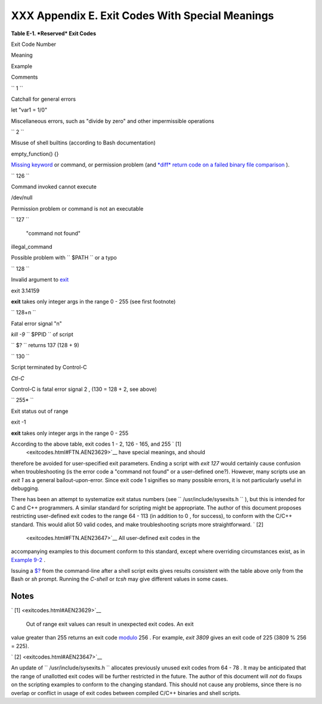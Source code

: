 
#################################################
XXX  Appendix E. Exit Codes With Special Meanings
#################################################


**Table E-1. *Reserved* Exit Codes**


Exit Code Number

Meaning

Example

Comments

``        1       ``

Catchall for general errors

let "var1 = 1/0"

Miscellaneous errors, such as "divide by zero" and other impermissible
operations

``        2       ``

Misuse of shell builtins (according to Bash documentation)

empty\_function() {}

`Missing keyword <debugging.html#MISSINGKEYWORD>`__ or command, or
permission problem (and `*diff* return code on a failed binary file
comparison <filearchiv.html#DIFFERR2>`__ ).

``        126       ``

Command invoked cannot execute

/dev/null

Permission problem or command is not an executable

``        127       ``

 "command not found"

illegal\_command

Possible problem with ``        $PATH       `` or a typo

``        128       ``

Invalid argument to `exit <exit-status.html#EXITCOMMANDREF>`__

exit 3.14159

**exit** takes only integer args in the range 0 - 255 (see first
footnote)

``        128+n       ``

Fatal error signal "n"

*kill -9* ``        $PPID       `` of script

``                 $?               `` returns 137 (128 + 9)

``        130       ``

Script terminated by Control-C

*Ctl-C*

Control-C is fatal error signal 2 , (130 = 128 + 2, see above)

``        255*       ``

Exit status out of range

exit -1

**exit** takes only integer args in the range 0 - 255



According to the above table, exit codes 1 - 2, 126 - 165, and 255 ` [1]
 <exitcodes.html#FTN.AEN23629>`__ have special meanings, and should
therefore be avoided for user-specified exit parameters. Ending a script
with *exit 127* would certainly cause confusion when troubleshooting (is
the error code a "command not found" or a user-defined one?). However,
many scripts use an *exit 1* as a general bailout-upon-error. Since exit
code 1 signifies so many possible errors, it is not particularly useful
in debugging.

There has been an attempt to systematize exit status numbers (see
``      /usr/include/sysexits.h     `` ), but this is intended for C and
C++ programmers. A similar standard for scripting might be appropriate.
The author of this document proposes restricting user-defined exit codes
to the range 64 - 113 (in addition to 0 , for success), to conform with
the C/C++ standard. This would allot 50 valid codes, and make
troubleshooting scripts more straightforward. ` [2]
 <exitcodes.html#FTN.AEN23647>`__ All user-defined exit codes in the
accompanying examples to this document conform to this standard, except
where overriding circumstances exist, as in `Example
9-2 <internalvariables.html#TMDIN>`__ .



|Note|

Issuing a `$? <internalvariables.html#XSTATVARREF>`__ from the
command-line after a shell script exits gives results consistent with
the table above only from the Bash or *sh* prompt. Running the *C-shell*
or *tcsh* may give different values in some cases.





Notes
~~~~~


` [1]  <exitcodes.html#AEN23629>`__

 Out of range exit values can result in unexpected exit codes. An exit
value greater than 255 returns an exit code
`modulo <ops.html#MODULOREF>`__ 256 . For example, *exit 3809* gives an
exit code of 225 (3809 % 256 = 225).


` [2]  <exitcodes.html#AEN23647>`__

An update of ``       /usr/include/sysexits.h      `` allocates
previously unused exit codes from 64 - 78 . It may be anticipated that
the range of unallotted exit codes will be further restricted in the
future. The author of this document will *not* do fixups on the
scripting examples to conform to the changing standard. This should not
cause any problems, since there is no overlap or conflict in usage of
exit codes between compiled C/C++ binaries and shell scripts.



.. |Note| image:: ../images/note.gif
